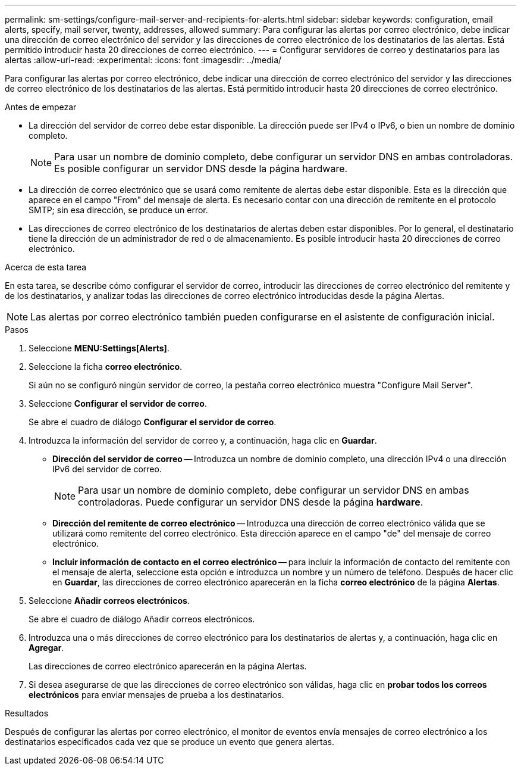 ---
permalink: sm-settings/configure-mail-server-and-recipients-for-alerts.html 
sidebar: sidebar 
keywords: configuration, email alerts, specify, mail server, twenty, addresses, allowed 
summary: Para configurar las alertas por correo electrónico, debe indicar una dirección de correo electrónico del servidor y las direcciones de correo electrónico de los destinatarios de las alertas. Está permitido introducir hasta 20 direcciones de correo electrónico. 
---
= Configurar servidores de correo y destinatarios para las alertas
:allow-uri-read: 
:experimental: 
:icons: font
:imagesdir: ../media/


[role="lead"]
Para configurar las alertas por correo electrónico, debe indicar una dirección de correo electrónico del servidor y las direcciones de correo electrónico de los destinatarios de las alertas. Está permitido introducir hasta 20 direcciones de correo electrónico.

.Antes de empezar
* La dirección del servidor de correo debe estar disponible. La dirección puede ser IPv4 o IPv6, o bien un nombre de dominio completo.
+
[NOTE]
====
Para usar un nombre de dominio completo, debe configurar un servidor DNS en ambas controladoras. Es posible configurar un servidor DNS desde la página hardware.

====
* La dirección de correo electrónico que se usará como remitente de alertas debe estar disponible. Esta es la dirección que aparece en el campo "From" del mensaje de alerta. Es necesario contar con una dirección de remitente en el protocolo SMTP; sin esa dirección, se produce un error.
* Las direcciones de correo electrónico de los destinatarios de alertas deben estar disponibles. Por lo general, el destinatario tiene la dirección de un administrador de red o de almacenamiento. Es posible introducir hasta 20 direcciones de correo electrónico.


.Acerca de esta tarea
En esta tarea, se describe cómo configurar el servidor de correo, introducir las direcciones de correo electrónico del remitente y de los destinatarios, y analizar todas las direcciones de correo electrónico introducidas desde la página Alertas.

[NOTE]
====
Las alertas por correo electrónico también pueden configurarse en el asistente de configuración inicial.

====
.Pasos
. Seleccione *MENU:Settings[Alerts]*.
. Seleccione la ficha *correo electrónico*.
+
Si aún no se configuró ningún servidor de correo, la pestaña correo electrónico muestra "Configure Mail Server".

. Seleccione *Configurar el servidor de correo*.
+
Se abre el cuadro de diálogo *Configurar el servidor de correo*.

. Introduzca la información del servidor de correo y, a continuación, haga clic en *Guardar*.
+
** *Dirección del servidor de correo* -- Introduzca un nombre de dominio completo, una dirección IPv4 o una dirección IPv6 del servidor de correo.
+
[NOTE]
====
Para usar un nombre de dominio completo, debe configurar un servidor DNS en ambas controladoras. Puede configurar un servidor DNS desde la página *hardware*.

====
** *Dirección del remitente de correo electrónico* -- Introduzca una dirección de correo electrónico válida que se utilizará como remitente del correo electrónico. Esta dirección aparece en el campo "de" del mensaje de correo electrónico.
** *Incluir información de contacto en el correo electrónico* -- para incluir la información de contacto del remitente con el mensaje de alerta, seleccione esta opción e introduzca un nombre y un número de teléfono. Después de hacer clic en *Guardar*, las direcciones de correo electrónico aparecerán en la ficha *correo electrónico* de la página *Alertas*.


. Seleccione *Añadir correos electrónicos*.
+
Se abre el cuadro de diálogo Añadir correos electrónicos.

. Introduzca una o más direcciones de correo electrónico para los destinatarios de alertas y, a continuación, haga clic en *Agregar*.
+
Las direcciones de correo electrónico aparecerán en la página Alertas.

. Si desea asegurarse de que las direcciones de correo electrónico son válidas, haga clic en *probar todos los correos electrónicos* para enviar mensajes de prueba a los destinatarios.


.Resultados
Después de configurar las alertas por correo electrónico, el monitor de eventos envía mensajes de correo electrónico a los destinatarios especificados cada vez que se produce un evento que genera alertas.
